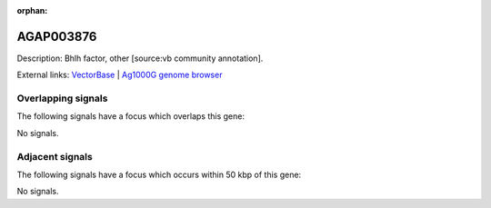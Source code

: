 :orphan:

AGAP003876
=============





Description: Bhlh factor, other [source:vb community annotation].

External links:
`VectorBase <https://www.vectorbase.org/Anopheles_gambiae/Gene/Summary?g=AGAP003876>`_ |
`Ag1000G genome browser <https://www.malariagen.net/apps/ag1000g/phase1-AR3/index.html?genome_region=2R:44970189-44971520#genomebrowser>`_

Overlapping signals
-------------------

The following signals have a focus which overlaps this gene:



No signals.



Adjacent signals
----------------

The following signals have a focus which occurs within 50 kbp of this gene:



No signals.


